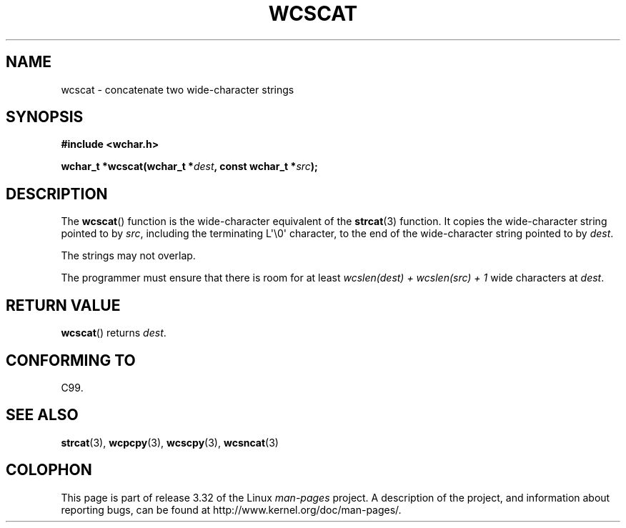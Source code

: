 .\" Copyright (c) Bruno Haible <haible@clisp.cons.org>
.\"
.\" This is free documentation; you can redistribute it and/or
.\" modify it under the terms of the GNU General Public License as
.\" published by the Free Software Foundation; either version 2 of
.\" the License, or (at your option) any later version.
.\"
.\" References consulted:
.\"   GNU glibc-2 source code and manual
.\"   Dinkumware C library reference http://www.dinkumware.com/
.\"   OpenGroup's Single UNIX specification http://www.UNIX-systems.org/online.html
.\"   ISO/IEC 9899:1999
.\"
.TH WCSCAT 3  1999-07-25 "GNU" "Linux Programmer's Manual"
.SH NAME
wcscat \- concatenate two wide-character strings
.SH SYNOPSIS
.nf
.B #include <wchar.h>
.sp
.BI "wchar_t *wcscat(wchar_t *" dest ", const wchar_t *" src );
.fi
.SH DESCRIPTION
The
.BR wcscat ()
function is the wide-character equivalent
of the
.BR strcat (3)
function.
It copies the wide-character string pointed to by \fIsrc\fP,
including the terminating L\(aq\\0\(aq character,
to the end of the wide-character string pointed to by \fIdest\fP.
.PP
The strings may not overlap.
.PP
The programmer must ensure that there is room for at least
\fIwcslen(dest) + wcslen(src) + 1\fP wide characters at \fIdest\fP.
.SH "RETURN VALUE"
.BR wcscat ()
returns \fIdest\fP.
.SH "CONFORMING TO"
C99.
.SH "SEE ALSO"
.BR strcat (3),
.BR wcpcpy (3),
.BR wcscpy (3),
.BR wcsncat (3)
.SH COLOPHON
This page is part of release 3.32 of the Linux
.I man-pages
project.
A description of the project,
and information about reporting bugs,
can be found at
http://www.kernel.org/doc/man-pages/.
